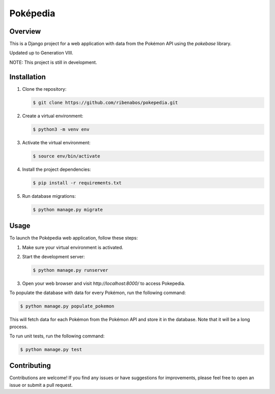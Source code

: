 ================================
Poképedia
================================

Overview
--------

This is a Django project for a web application with data from the Pokémon API using the `pokebase` library.

Updated up to Generation VIII.

NOTE: This project is still in development.

Installation
------------

1. Clone the repository:

   .. code-block:: shell

      $ git clone https://github.com/ribenabos/pokepedia.git

2. Create a virtual environment:

   .. code-block:: shell

      $ python3 -m venv env

3. Activate the virtual environment:

   .. code-block:: shell

      $ source env/bin/activate

4. Install the project dependencies:

   .. code-block:: shell

      $ pip install -r requirements.txt

5. Run database migrations:

   .. code-block:: shell

      $ python manage.py migrate

Usage
-----

To launch the Poképedia web application, follow these steps:

1. Make sure your virtual environment is activated.

2. Start the development server:

   .. code-block:: shell

      $ python manage.py runserver

3. Open your web browser and visit `http://localhost:8000/` to access Pokepedia.


To populate the database with data for every Pokémon, run the following command:

.. code-block:: shell

   $ python manage.py populate_pokemon

This will fetch data for each Pokémon from the Pokémon API and store it in the database.
Note that it will be a long process.

To run unit tests, run the following command:

.. code-block:: shell

   $ python manage.py test

Contributing
------------

Contributions are welcome! If you find any issues or have suggestions for improvements, please feel free to open an issue or submit a pull request.
